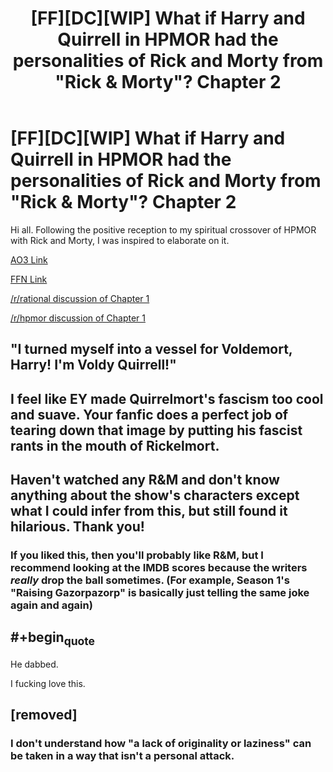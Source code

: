 #+TITLE: [FF][DC][WIP] What if Harry and Quirrell in HPMOR had the personalities of Rick and Morty from "Rick & Morty"? Chapter 2

* [FF][DC][WIP] What if Harry and Quirrell in HPMOR had the personalities of Rick and Morty from "Rick & Morty"? Chapter 2
:PROPERTIES:
:Author: kenneth1221
:Score: 26
:DateUnix: 1608709199.0
:FlairText: WIP
:END:
Hi all. Following the positive reception to my spiritual crossover of HPMOR with Rick and Morty, I was inspired to elaborate on it.

[[https://archiveofourown.org/works/27034639/chapters/69248067][AO3 Link]]

[[https://www.fanfiction.net/s/13721086/2/HPRick-and-MoRty][FFN Link]]

[[https://www.reddit.com/r/rational/comments/jcjvf1/ffdcc_what_if_harry_and_quirrell_in_hpmor_had_the/][/r/rational discussion of Chapter 1]]

[[https://www.reddit.com/r/HPMOR/comments/jccjpf/fic_what_if_harry_and_quirrell_in_harry_potter/][/r/hpmor discussion of Chapter 1]]


** "I turned myself into a vessel for Voldemort, Harry! I'm Voldy Quirrell!"
:PROPERTIES:
:Author: Legendtamer47
:Score: 11
:DateUnix: 1608765586.0
:END:


** I feel like EY made Quirrelmort's fascism too cool and suave. Your fanfic does a perfect job of tearing down that image by putting his fascist rants in the mouth of Rickelmort.
:PROPERTIES:
:Author: scruiser
:Score: 10
:DateUnix: 1608774467.0
:END:


** Haven't watched any R&M and don't know anything about the show's characters except what I could infer from this, but still found it hilarious. Thank you!
:PROPERTIES:
:Score: 3
:DateUnix: 1608767348.0
:END:

*** If you liked this, then you'll probably like R&M, but I recommend looking at the IMDB scores because the writers /really/ drop the ball sometimes. (For example, Season 1's "Raising Gazorpazorp" is basically just telling the same joke again and again)
:PROPERTIES:
:Author: callmesalticidae
:Score: 4
:DateUnix: 1608772319.0
:END:


** #+begin_quote
  He dabbed.
#+end_quote

I fucking love this.
:PROPERTIES:
:Author: toastedstrawberry
:Score: 3
:DateUnix: 1609112768.0
:END:


** [removed]
:PROPERTIES:
:Score: -10
:DateUnix: 1608734594.0
:END:

*** I don't understand how "a lack of originality or laziness" can be taken in a way that isn't a personal attack.
:PROPERTIES:
:Author: kenneth1221
:Score: 10
:DateUnix: 1608745537.0
:END:
